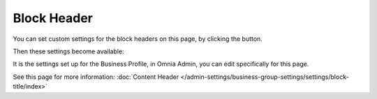 Block Header
==============

You can set custom settings for the block headers on this page, by clicking the button.

.. image:: page-toolbar-block-header.png

Then these settings become available:

.. image:: page-toolbar-block-header-settings.png

It is the settings set up for the Business Profile, in Omnia Admin, you can edit specifically for this page. 

See this page for more information: :doc:`Content Header </admin-settings/business-group-settings/settings/block-title/index>`



